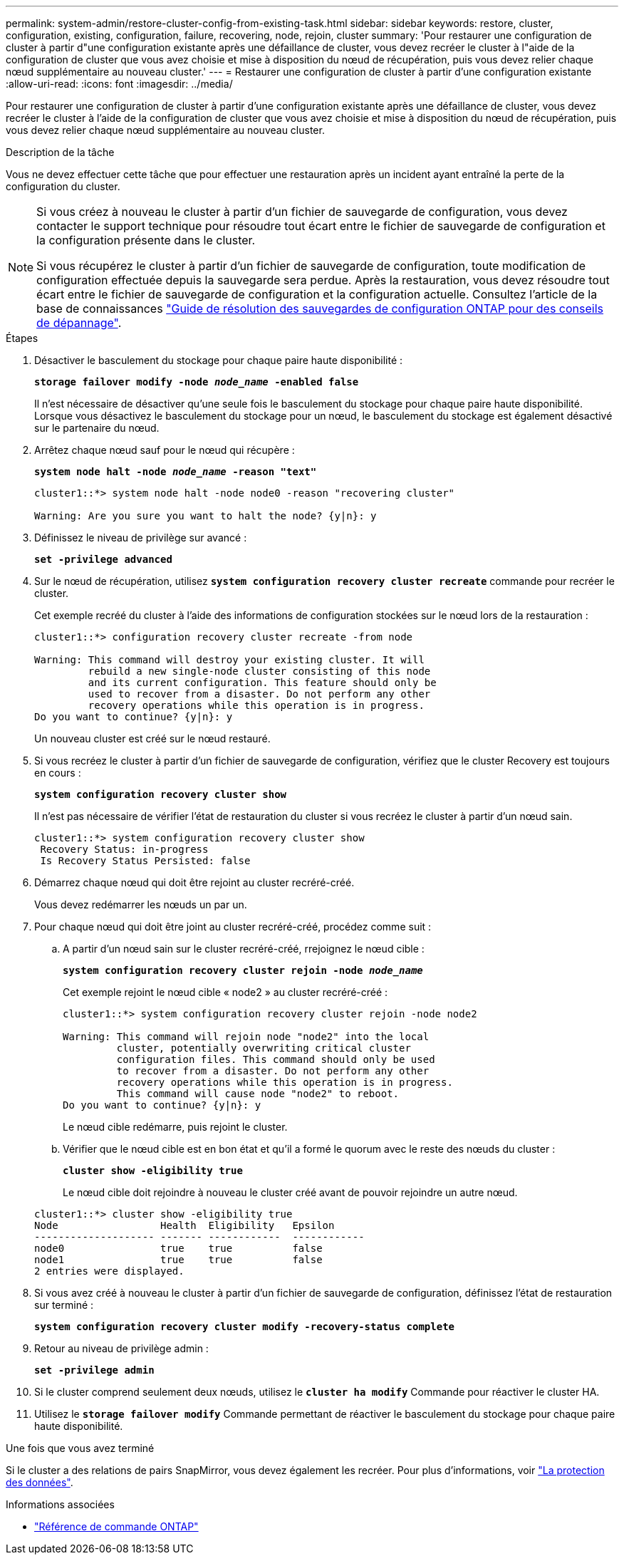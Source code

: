 ---
permalink: system-admin/restore-cluster-config-from-existing-task.html 
sidebar: sidebar 
keywords: restore, cluster, configuration, existing, configuration, failure, recovering, node, rejoin, cluster 
summary: 'Pour restaurer une configuration de cluster à partir d"une configuration existante après une défaillance de cluster, vous devez recréer le cluster à l"aide de la configuration de cluster que vous avez choisie et mise à disposition du nœud de récupération, puis vous devez relier chaque nœud supplémentaire au nouveau cluster.' 
---
= Restaurer une configuration de cluster à partir d'une configuration existante
:allow-uri-read: 
:icons: font
:imagesdir: ../media/


[role="lead"]
Pour restaurer une configuration de cluster à partir d'une configuration existante après une défaillance de cluster, vous devez recréer le cluster à l'aide de la configuration de cluster que vous avez choisie et mise à disposition du nœud de récupération, puis vous devez relier chaque nœud supplémentaire au nouveau cluster.

.Description de la tâche
Vous ne devez effectuer cette tâche que pour effectuer une restauration après un incident ayant entraîné la perte de la configuration du cluster.

[NOTE]
====
Si vous créez à nouveau le cluster à partir d'un fichier de sauvegarde de configuration, vous devez contacter le support technique pour résoudre tout écart entre le fichier de sauvegarde de configuration et la configuration présente dans le cluster.

Si vous récupérez le cluster à partir d'un fichier de sauvegarde de configuration, toute modification de configuration effectuée depuis la sauvegarde sera perdue. Après la restauration, vous devez résoudre tout écart entre le fichier de sauvegarde de configuration et la configuration actuelle. Consultez l'article de la base de connaissances https://kb.netapp.com/Advice_and_Troubleshooting/Data_Storage_Software/ONTAP_OS/ONTAP_Configuration_Backup_Resolution_Guide["Guide de résolution des sauvegardes de configuration ONTAP pour des conseils de dépannage"].

====
.Étapes
. Désactiver le basculement du stockage pour chaque paire haute disponibilité :
+
`*storage failover modify -node _node_name_ -enabled false*`

+
Il n'est nécessaire de désactiver qu'une seule fois le basculement du stockage pour chaque paire haute disponibilité. Lorsque vous désactivez le basculement du stockage pour un nœud, le basculement du stockage est également désactivé sur le partenaire du nœud.

. Arrêtez chaque nœud sauf pour le nœud qui récupère :
+
`*system node halt -node _node_name_ -reason "text"*`

+
[listing]
----
cluster1::*> system node halt -node node0 -reason "recovering cluster"

Warning: Are you sure you want to halt the node? {y|n}: y
----
. Définissez le niveau de privilège sur avancé :
+
`*set -privilege advanced*`

. Sur le nœud de récupération, utilisez `*system configuration recovery cluster recreate*` commande pour recréer le cluster.
+
Cet exemple recréé du cluster à l'aide des informations de configuration stockées sur le nœud lors de la restauration :

+
[listing]
----
cluster1::*> configuration recovery cluster recreate -from node

Warning: This command will destroy your existing cluster. It will
         rebuild a new single-node cluster consisting of this node
         and its current configuration. This feature should only be
         used to recover from a disaster. Do not perform any other
         recovery operations while this operation is in progress.
Do you want to continue? {y|n}: y
----
+
Un nouveau cluster est créé sur le nœud restauré.

. Si vous recréez le cluster à partir d'un fichier de sauvegarde de configuration, vérifiez que le cluster Recovery est toujours en cours :
+
`*system configuration recovery cluster show*`

+
Il n'est pas nécessaire de vérifier l'état de restauration du cluster si vous recréez le cluster à partir d'un nœud sain.

+
[listing]
----
cluster1::*> system configuration recovery cluster show
 Recovery Status: in-progress
 Is Recovery Status Persisted: false
----
. Démarrez chaque nœud qui doit être rejoint au cluster recréré-créé.
+
Vous devez redémarrer les nœuds un par un.

. Pour chaque nœud qui doit être joint au cluster recréré-créé, procédez comme suit :
+
.. A partir d'un nœud sain sur le cluster recréré-créé, rrejoignez le nœud cible :
+
`*system configuration recovery cluster rejoin -node _node_name_*`

+
Cet exemple rejoint le nœud cible « node2 » au cluster recréré-créé :

+
[listing]
----
cluster1::*> system configuration recovery cluster rejoin -node node2

Warning: This command will rejoin node "node2" into the local
         cluster, potentially overwriting critical cluster
         configuration files. This command should only be used
         to recover from a disaster. Do not perform any other
         recovery operations while this operation is in progress.
         This command will cause node "node2" to reboot.
Do you want to continue? {y|n}: y
----
+
Le nœud cible redémarre, puis rejoint le cluster.

.. Vérifier que le nœud cible est en bon état et qu'il a formé le quorum avec le reste des nœuds du cluster :
+
`*cluster show -eligibility true*`

+
Le nœud cible doit rejoindre à nouveau le cluster créé avant de pouvoir rejoindre un autre nœud.

+
[listing]
----
cluster1::*> cluster show -eligibility true
Node                 Health  Eligibility   Epsilon
-------------------- ------- ------------  ------------
node0                true    true          false
node1                true    true          false
2 entries were displayed.
----


. Si vous avez créé à nouveau le cluster à partir d'un fichier de sauvegarde de configuration, définissez l'état de restauration sur terminé :
+
`*system configuration recovery cluster modify -recovery-status complete*`

. Retour au niveau de privilège admin :
+
`*set -privilege admin*`

. Si le cluster comprend seulement deux nœuds, utilisez le `*cluster ha modify*` Commande pour réactiver le cluster HA.
. Utilisez le `*storage failover modify*` Commande permettant de réactiver le basculement du stockage pour chaque paire haute disponibilité.


.Une fois que vous avez terminé
Si le cluster a des relations de pairs SnapMirror, vous devez également les recréer. Pour plus d'informations, voir link:../data-protection/index.html["La protection des données"].

.Informations associées
* link:https://docs.netapp.com/us-en/ontap-cli/["Référence de commande ONTAP"^]

